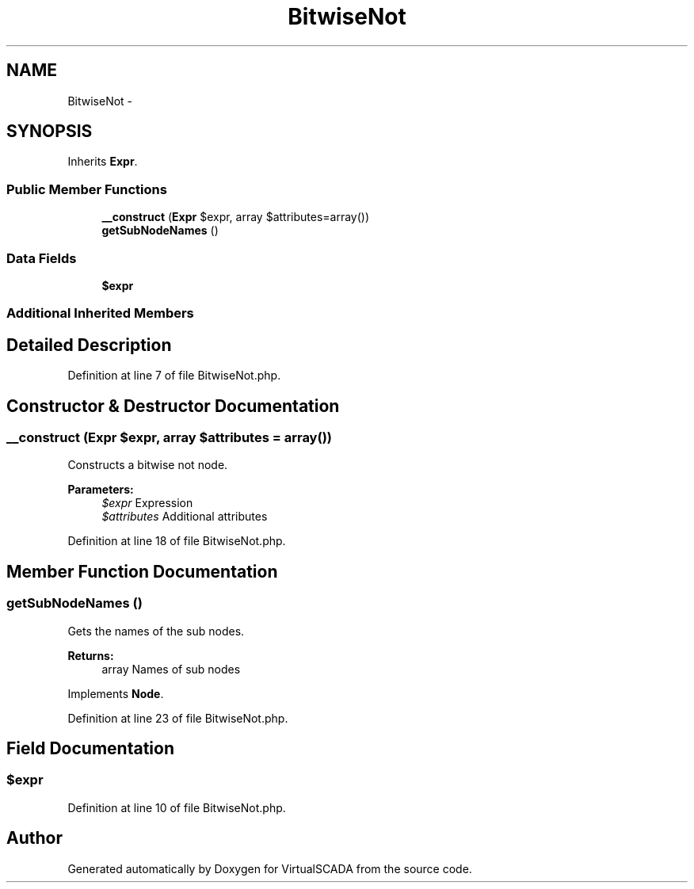 .TH "BitwiseNot" 3 "Tue Apr 14 2015" "Version 1.0" "VirtualSCADA" \" -*- nroff -*-
.ad l
.nh
.SH NAME
BitwiseNot \- 
.SH SYNOPSIS
.br
.PP
.PP
Inherits \fBExpr\fP\&.
.SS "Public Member Functions"

.in +1c
.ti -1c
.RI "\fB__construct\fP (\fBExpr\fP $expr, array $attributes=array())"
.br
.ti -1c
.RI "\fBgetSubNodeNames\fP ()"
.br
.in -1c
.SS "Data Fields"

.in +1c
.ti -1c
.RI "\fB$expr\fP"
.br
.in -1c
.SS "Additional Inherited Members"
.SH "Detailed Description"
.PP 
Definition at line 7 of file BitwiseNot\&.php\&.
.SH "Constructor & Destructor Documentation"
.PP 
.SS "__construct (\fBExpr\fP $expr, array $attributes = \fCarray()\fP)"
Constructs a bitwise not node\&.
.PP
\fBParameters:\fP
.RS 4
\fI$expr\fP Expression 
.br
\fI$attributes\fP Additional attributes 
.RE
.PP

.PP
Definition at line 18 of file BitwiseNot\&.php\&.
.SH "Member Function Documentation"
.PP 
.SS "getSubNodeNames ()"
Gets the names of the sub nodes\&.
.PP
\fBReturns:\fP
.RS 4
array Names of sub nodes 
.RE
.PP

.PP
Implements \fBNode\fP\&.
.PP
Definition at line 23 of file BitwiseNot\&.php\&.
.SH "Field Documentation"
.PP 
.SS "$expr"

.PP
Definition at line 10 of file BitwiseNot\&.php\&.

.SH "Author"
.PP 
Generated automatically by Doxygen for VirtualSCADA from the source code\&.
